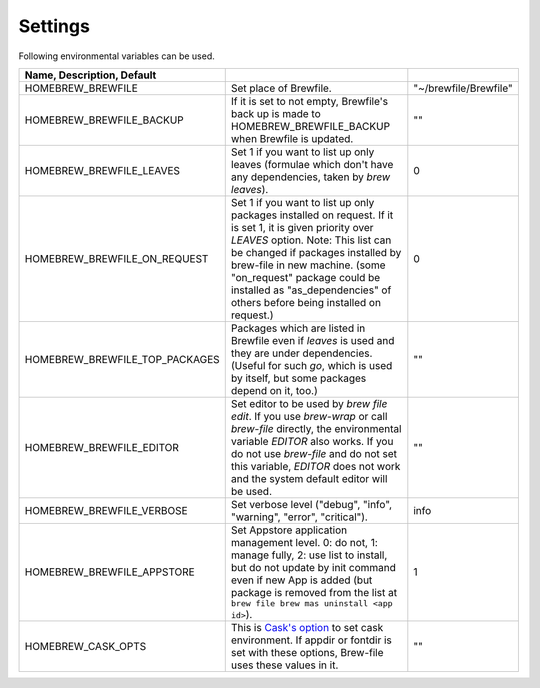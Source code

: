 Settings
========

Following environmental variables can be used.

.. csv-table::
   :delim: |
   :header: Name, Description, Default

   HOMEBREW_BREWFILE              | Set place of Brewfile. | \"~/brewfile/Brewfile\"
   HOMEBREW_BREWFILE_BACKUP       | If it is set to not empty, Brewfile's back up is made to HOMEBREW_BREWFILE_BACKUP when Brewfile is updated. | \"\"
   HOMEBREW_BREWFILE_LEAVES       | Set 1 if you want to list up only leaves (formulae which don't have any dependencies, taken by `brew leaves`). | 0
   HOMEBREW_BREWFILE_ON_REQUEST   | Set 1 if you want to list up only packages installed on request. If it is set 1, it is given priority over `LEAVES` option. Note: This list can be changed if packages installed by brew-file in new machine. (some "on_request" package could be installed as "as_dependencies" of others before being installed on request.)| 0
   HOMEBREW_BREWFILE_TOP_PACKAGES | Packages which are listed in Brewfile even if `leaves` is used and they are under dependencies. (Useful for such `go`, which is used by itself, but some packages depend on it, too.) | \"\"
   HOMEBREW_BREWFILE_EDITOR       | Set editor to be used by `brew file edit`. If you use `brew-wrap` or call `brew-file` directly, the environmental variable `EDITOR` also works. If you do not use `brew-file` and do not set this variable, `EDITOR` does not work and the system default editor will be used.| \"\"
   HOMEBREW_BREWFILE_VERBOSE      | Set verbose level ("debug", "info", "warning", "error", "critical"). | "info"
   HOMEBREW_BREWFILE_APPSTORE     | Set Appstore application management level. 0: do not, 1: manage fully, 2: use list to install, but do not update by init command even if new App is added (but package is removed from the list at ``brew file brew mas uninstall <app id>``).| 1
   HOMEBREW_CASK_OPTS             | This is `Cask's option <https://github.com/homebrew/homebrew-cask/blob/master/USAGE.md>`_ to set cask environment. If appdir or fontdir is set with these options, Brew-file uses these values in it. | \"\"
